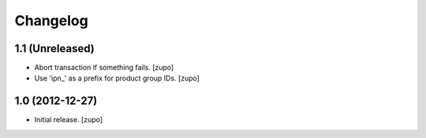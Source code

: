 Changelog
=========

1.1 (Unreleased)
----------------

- Abort transaction if something fails.
  [zupo]

- Use 'ipn_' as a prefix for product group IDs.
  [zupo]


1.0 (2012-12-27)
----------------

- Initial release.
  [zupo]

